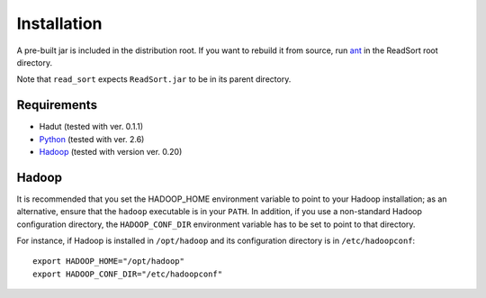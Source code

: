 Installation
==============

A pre-built jar is included in the distribution root.  If you want to
rebuild it from source, run `ant <http://ant.apache.org>`_ in the ReadSort root
directory.

Note that ``read_sort`` expects ``ReadSort.jar`` to be in its
parent directory.

Requirements
++++++++++++++

* Hadut (tested with ver. 0.1.1)
* `Python <http://www.python.org>`_ (tested with ver. 2.6)
* `Hadoop <http://hadoop.apache.org>`_ (tested with version ver. 0.20)


Hadoop
+++++++

It is recommended that you set the HADOOP_HOME environment variable to
point to your Hadoop installation; as an alternative, ensure that the 
``hadoop`` executable is in your ``PATH``.
In addition, if you use a non-standard Hadoop configuration directory,
the ``HADOOP_CONF_DIR`` environment variable has to be set to point to
that directory.

For instance, if Hadoop is installed in ``/opt/hadoop`` and its
configuration directory is in ``/etc/hadoopconf``::

 export HADOOP_HOME="/opt/hadoop"
 export HADOOP_CONF_DIR="/etc/hadoopconf"

